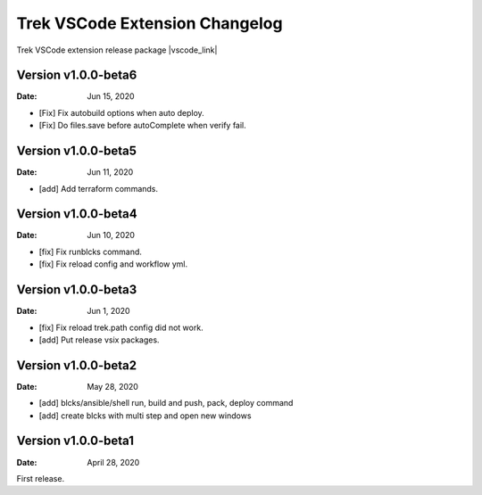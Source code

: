 Trek VSCode Extension Changelog
====================================

Trek VSCode extension release package |vscode_link|

.. |vscode_link| raw:: html

   <a href="https://github.com/pnetwork/core.vscode.extension.mflow/raw/master/release/" target="_blank">Reference here</a>


Version v1.0.0-beta6
----------------------------
:Date: Jun 15, 2020  

- [Fix] Fix autobuild options when auto deploy.
- [Fix] Do files.save before autoComplete when verify fail.


Version v1.0.0-beta5
----------------------------
:Date: Jun 11, 2020  

- [add] Add terraform commands.


Version v1.0.0-beta4
----------------------------
:Date: Jun 10, 2020  

- [fix] Fix runblcks command.
- [fix] Fix reload config and workflow yml.

Version v1.0.0-beta3
----------------------------
:Date: Jun 1, 2020  

- [fix] Fix reload trek.path config did not work.
- [add] Put release vsix packages.

Version v1.0.0-beta2
----------------------------
:Date: May 28, 2020

- [add] blcks/ansible/shell run, build and push, pack, deploy command
- [add] create blcks with multi step and open new windows


Version v1.0.0-beta1
---------------------------
:Date: April 28, 2020

First release.